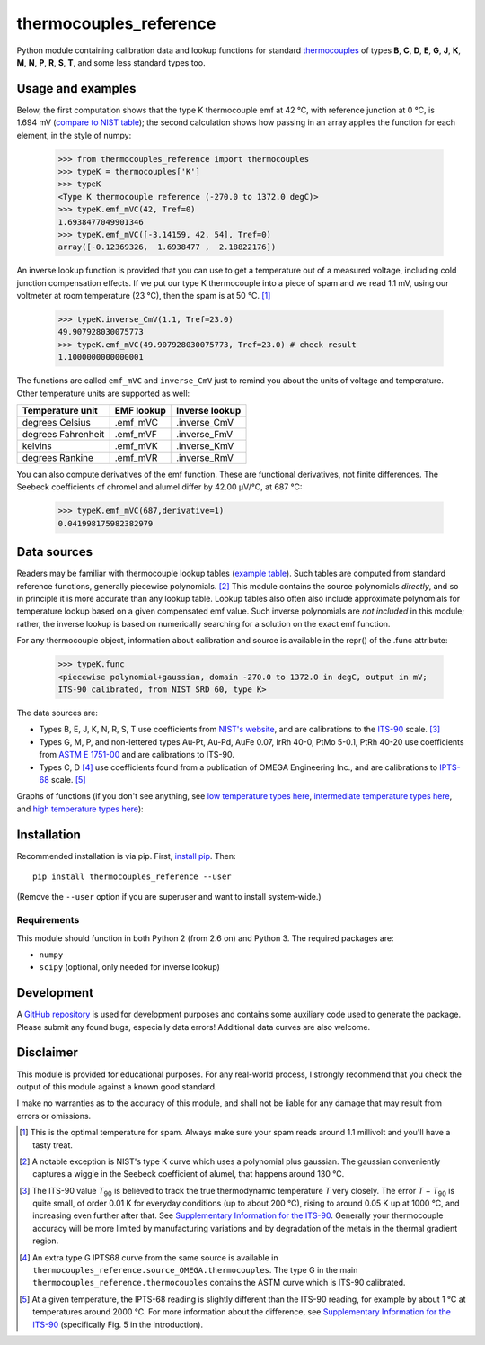 =======================
thermocouples_reference
=======================

Python module containing calibration data and lookup functions for standard
`thermocouples`_ of types **B**, **C**, **D**, **E**, **G**, **J**, **K**,
**M**, **N**, **P**, **R**, **S**, **T**, and some less standard types too.

.. _thermocouples: https://en.wikipedia.org/wiki/Thermocouple

Usage and examples
------------------

Below, the first computation shows that the type K thermocouple
emf at 42 °C, with reference junction at 0 °C, is 1.694 mV
(`compare to NIST table`_); the second calculation shows how passing
in an array applies the function for each element, in the style of numpy:

  >>> from thermocouples_reference import thermocouples
  >>> typeK = thermocouples['K']
  >>> typeK
  <Type K thermocouple reference (-270.0 to 1372.0 degC)>
  >>> typeK.emf_mVC(42, Tref=0)
  1.6938477049901346
  >>> typeK.emf_mVC([-3.14159, 42, 54], Tref=0)
  array([-0.12369326,  1.6938477 ,  2.18822176])

.. _compare to NIST table: http://srdata.nist.gov/its90/download/type_k.tab

An inverse lookup function is provided that you can use to get a temperature
out of a measured voltage, including cold junction compensation effects.
If we put our type K thermocouple into a piece of spam and we read 1.1 mV,
using our voltmeter at room temperature (23 °C), then the spam is at
50 °C. [1]_

  >>> typeK.inverse_CmV(1.1, Tref=23.0)
  49.907928030075773
  >>> typeK.emf_mVC(49.907928030075773, Tref=23.0) # check result
  1.1000000000000001

The functions are called ``emf_mVC`` and ``inverse_CmV`` just to remind you
about the units of voltage and temperature. Other temperature units are
supported as well:

==================   ==========   ==============
 Temperature unit    EMF lookup   Inverse lookup
==================   ==========   ==============
degrees Celsius      .emf_mVC     .inverse_CmV
degrees Fahrenheit   .emf_mVF     .inverse_FmV
kelvins              .emf_mVK     .inverse_KmV
degrees Rankine      .emf_mVR     .inverse_RmV
==================   ==========   ==============

You can also compute derivatives of the emf function. These are functional
derivatives, not finite differences. The Seebeck coefficients of chromel
and alumel differ by 42.00 μV/°C, at 687 °C:

  >>> typeK.emf_mVC(687,derivative=1)
  0.041998175982382979


Data sources
------------

Readers may be familiar with thermocouple lookup tables (`example table`_).
Such tables are computed from standard reference functions, generally
piecewise polynomials. [2]_ This module contains the source polynomials
*directly*, and so in principle it is more accurate than any lookup table.
Lookup tables also often also include approximate polynomials for temperature
lookup based on a given compensated emf value. Such inverse polynomials are
*not included* in this module; rather, the inverse lookup is based on
numerically searching for a solution on the exact emf function.

For any thermocouple object, information about calibration and source is
available in the repr() of the .func attribute:

    >>> typeK.func
    <piecewise polynomial+gaussian, domain -270.0 to 1372.0 in degC, output in mV; 
    ITS-90 calibrated, from NIST SRD 60, type K>

The data sources are:

- Types B, E, J, K, N, R, S, T
  use coefficients from `NIST's website`_, and are calibrations
  to the `ITS-90`_ scale. [3]_
- Types G, M, P, and non-lettered types Au-Pt, Au-Pd, AuFe 0.07,
  IrRh 40-0, PtMo 5-0.1, PtRh 40-20
  use coefficients from `ASTM E 1751-00`_ and are calibrations to ITS-90.
- Types C, D [4]_
  use coefficients found from a publication of OMEGA Engineering
  Inc., and are calibrations to `IPTS-68`_ scale. [5]_

.. _example table: http://srdata.nist.gov/its90/download/type_k.tab
.. _NIST's website: http://srdata.nist.gov/its90/main/
.. _ITS-90: https://en.wikipedia.org/wiki/International_Temperature_Scale_of_1990
.. _ASTM E 1751-00: http://www.google.com/search?q=ASTM+E1751
.. _IPTS-68: http://www.bipm.org/en/si/history-si/temp_scales/ipts-68.html

Graphs of functions (if you don't see anything, see
`low temperature types here`_, `intermediate temperature types here`_, and
`high temperature types here`_):

.. image:: https://upload.wikimedia.org/wikipedia/commons/f/f8/Low_temperature_thermocouples_reference_functions.svg
.. image:: https://upload.wikimedia.org/wikipedia/commons/9/95/Intermediate_temperature_thermocouples_reference_functions.svg
.. image:: https://upload.wikimedia.org/wikipedia/commons/c/c3/High_temperature_thermocouples_reference_functions.svg
.. _low temperature types here: http://commons.wikimedia.org/wiki/File:Low_temperature_thermocouples_reference_functions.svg
.. _intermediate temperature types here: http://commons.wikimedia.org/wiki/File:Intermediate_temperature_thermocouples_reference_functions.svg
.. _high temperature types here: http://commons.wikimedia.org/wiki/File:High_temperature_thermocouples_reference_functions.svg


Installation
------------

Recommended installation is via pip. First, `install pip`_. Then::

    pip install thermocouples_reference --user

(Remove the ``--user`` option if you are superuser and want to install
system-wide.)

.. _install pip: http://www.pip-installer.org/en/latest/installing.html

Requirements
============

This module should function in both Python 2 (from 2.6 on) and Python 3. The required packages are:

- ``numpy``
- ``scipy`` (optional, only needed for inverse lookup)


Development
-----------

A `GitHub repository`_ is used for development purposes and contains some
auxiliary code used to generate the package. Please submit any found
bugs, especially data errors! Additional data curves are also welcome.

.. _GitHub repository: https://github.com/NaniteWikipedia/thermocouples_reference_devel


Disclaimer
----------
This module is provided for educational purposes. For any real-world
process, I strongly recommend that you check the output of this module
against a known good standard.

I make no warranties as to the accuracy of this module, and shall
not be liable for any damage that may result from errors or omissions.


.. [1] This is the optimal temperature for spam. Always make sure your
       spam reads around 1.1 millivolt and you'll have a tasty treat.
.. [2] A notable exception is NIST's type K curve which uses a polynomial plus
       gaussian. The gaussian conveniently captures a wiggle in the Seebeck
       coefficient of alumel, that happens around 130 °C.
.. [3] The ITS-90 value *T*\ :sub:`90` is believed to track the true
       thermodynamic temperature *T* very closely. 
       The error *T* − *T*\ :sub:`90` is quite small, of order 0.01 K for
       everyday conditions (up to about 200 °C), rising to around 0.05 K up
       at 1000 °C, and increasing even further after that. See
       `Supplementary Information for the ITS-90 <http://www.bipm.org/en/publications/mep_kelvin/its-90_supplementary.html>`_. Generally your
       thermocouple accuracy will be more limited by manufacturing variations
       and by degradation of the metals in the thermal gradient region.
.. [4] An extra type G IPTS68 curve from the same source is available in
       ``thermocouples_reference.source_OMEGA.thermocouples``. The type G in
       the main ``thermocouples_reference.thermocouples`` contains the ASTM
       curve which is ITS-90 calibrated.
.. [5] At a given temperature, the IPTS-68 reading is slightly different than
       the ITS-90 reading, for example by about 1 °C at temperatures around
       2000 °C. For more information about the difference, see
       `Supplementary Information for the ITS-90 <http://www.bipm.org/en/publications/mep_kelvin/its-90_supplementary.html>`_
       (specifically Fig. 5 in the Introduction).
